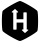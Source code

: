 SplineFontDB: 3.2
FontName: Untitled1
FullName: Untitled1
FamilyName: Untitled1
Weight: Regular
Copyright: Copyright (c) 2022, chris
UComments: "2022-4-14: Created with FontForge (http://fontforge.org)"
Version: 001.000
ItalicAngle: 0
UnderlinePosition: -100
UnderlineWidth: 50
Ascent: 800
Descent: 200
InvalidEm: 0
LayerCount: 2
Layer: 0 0 "Back" 1
Layer: 1 0 "Fore" 0
XUID: [1021 564 2067868044 10998045]
OS2Version: 0
OS2_WeightWidthSlopeOnly: 0
OS2_UseTypoMetrics: 1
CreationTime: 1649932586
ModificationTime: 1649932681
OS2TypoAscent: 0
OS2TypoAOffset: 1
OS2TypoDescent: 0
OS2TypoDOffset: 1
OS2TypoLinegap: 0
OS2WinAscent: 0
OS2WinAOffset: 1
OS2WinDescent: 0
OS2WinDOffset: 1
HheadAscent: 0
HheadAOffset: 1
HheadDescent: 0
HheadDOffset: 1
OS2Vendor: 'PfEd'
DEI: 91125
Encoding: ISO8859-1
UnicodeInterp: none
NameList: AGL For New Fonts
DisplaySize: -48
AntiAlias: 1
FitToEm: 0
WinInfo: 0 25 14
BeginChars: 256 1

StartChar: ydieresis
Encoding: 255 255 0
Width: 1000
VWidth: 0
Flags: H
LayerCount: 2
Fore
SplineSet
500 800 m 0
 553.541992188 800 906.25 596.416992188 933 550 c 0
 959.875 503.541992188 959.875 96.4580078125 933 50 c 0
 906.125 3.5419921875 553.625 -200 500 -200 c 0
 446.375 -200 93.75 3.5419921875 66.875 50 c 0
 40.1669921875 96.4580078125 40.1669921875 503.541992188 66.875 550 c 0
 93.75 596.416992188 446.458007812 800 500 800 c 0
595.625 516.708007812 m 1
 589.75 516.708007812 584.875 511.916992188 584.875 505.958007812 c 2
 584.875 344.5 l 1
 415.125 344.5 l 1
 415.125 512.166992188 l 1
 444.333007812 512.166992188 l 2
 450.208007812 512.166992188 454.916992188 516.958007812 454.916992188 522.916992188 c 0
 454.916992188 526.833007812 452.875 530.25 449.791992188 532.125 c 2
 384.291992188 595 l 2
 382.25 597.625 378.416992188 599.541992188 374.875 599.541992188 c 0
 371.375 599.541992188 368.208007812 597.666992188 366.25 595.083007812 c 2
 296.25 532.083007812 l 2
 293.25 530.208007812 291.25 526.833007812 291.25 523 c 0
 291.25 517.041992188 295.958007812 512.25 301.875 512.25 c 2
 331.208007812 512.25 l 1
 331.541992188 94.125 l 2
 331.541992188 88.0830078125 336.166992188 83.375 342.125 83.375 c 2
 404.291992188 83.375 l 2
 410.208007812 83.375 415.083007812 88.1669921875 415.083007812 94.0419921875 c 2
 415.083007812 260.875 l 1
 584.791992188 260.875 l 1
 584.791992188 87.875 l 1
 555.666992188 87.875 l 2
 549.708007812 87.875 545 83.0830078125 545 77.125 c 0
 545 73.2919921875 547 69.875 549.958007812 68 c 2
 615.75 5.0830078125 l 2
 617.583007812 2.5419921875 621.625 0.5419921875 625.125 0.5419921875 c 0
 628.666992188 0.5419921875 631.75 2.4169921875 633.791992188 5.0830078125 c 2
 703.75 68 l 2
 706.75 69.875 708.75 73.2919921875 708.75 77.125 c 0
 708.75 83.0830078125 703.958007812 87.875 698.125 87.875 c 2
 668.791992188 87.875 l 1
 668.5 505.958007812 l 2
 668.5 512 663.75 516.791992188 657.875 516.791992188 c 2
 595.625 516.791992188 l 1
 595.625 516.708007812 l 1
EndSplineSet
EndChar
EndChars
EndSplineFont
